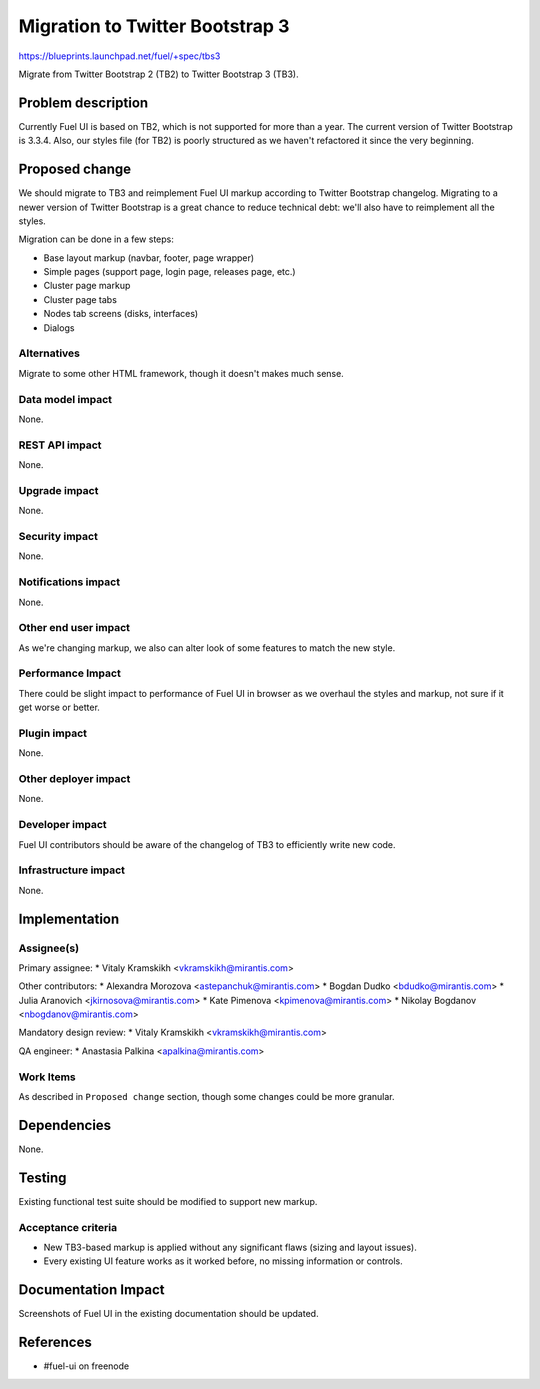 ..
 This work is licensed under a Creative Commons Attribution 3.0 Unported
 License.

 http://creativecommons.org/licenses/by/3.0/legalcode

================================
Migration to Twitter Bootstrap 3
================================

https://blueprints.launchpad.net/fuel/+spec/tbs3

Migrate from Twitter Bootstrap 2 (TB2) to Twitter Bootstrap 3 (TB3).


Problem description
===================

Currently Fuel UI is based on TB2, which is not supported for more than a
year. The current version of Twitter Bootstrap is 3.3.4. Also, our styles file
(for TB2) is poorly structured as we haven't refactored it since the very
beginning.


Proposed change
===============

We should migrate to TB3 and reimplement Fuel UI markup according to Twitter
Bootstrap changelog. Migrating to a newer version of Twitter Bootstrap is a
great chance to reduce technical debt: we'll also have to reimplement all the
styles.

Migration can be done in a few steps:

* Base layout markup (navbar, footer, page wrapper)
* Simple pages (support page, login page, releases page, etc.)
* Cluster page markup
* Cluster page tabs
* Nodes tab screens (disks, interfaces)
* Dialogs

Alternatives
------------

Migrate to some other HTML framework, though it doesn't makes much sense.

Data model impact
-----------------

None.

REST API impact
---------------

None.

Upgrade impact
--------------

None.

Security impact
---------------

None.

Notifications impact
--------------------

None.

Other end user impact
---------------------

As we're changing markup, we also can alter look of some features to match
the new style.

Performance Impact
------------------

There could be slight impact to performance of Fuel UI in browser as we
overhaul the styles and markup, not sure if it get worse or better.

Plugin impact
-------------

None.

Other deployer impact
---------------------

None.

Developer impact
----------------

Fuel UI contributors should be aware of the changelog of TB3 to efficiently
write new code.

Infrastructure impact
---------------------

None.


Implementation
==============

Assignee(s)
-----------

Primary assignee:
* Vitaly Kramskikh <vkramskikh@mirantis.com>

Other contributors:
* Alexandra Morozova <astepanchuk@mirantis.com>
* Bogdan Dudko <bdudko@mirantis.com>
* Julia Aranovich <jkirnosova@mirantis.com>
* Kate Pimenova <kpimenova@mirantis.com>
* Nikolay Bogdanov <nbogdanov@mirantis.com>

Mandatory design review:
* Vitaly Kramskikh <vkramskikh@mirantis.com>

QA engineer:
* Anastasia Palkina <apalkina@mirantis.com>

Work Items
----------

As described in ``Proposed change`` section, though some changes could be more
granular.


Dependencies
============

None.


Testing
=======

Existing functional test suite should be modified to support new markup.

Acceptance criteria
-------------------

* New TB3-based markup is applied without any significant flaws (sizing and
  layout issues).
* Every existing UI feature works as it worked before, no missing information
  or controls.


Documentation Impact
====================

Screenshots of Fuel UI in the existing documentation should be updated.


References
==========

* #fuel-ui on freenode
